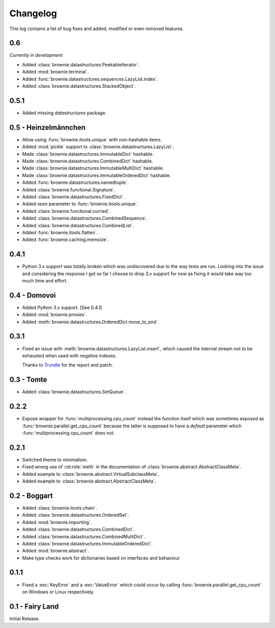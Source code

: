 Changelog
=========
This log contains a list of bug fixes and added, modified or even removed
features.

0.6
---

*Currently in development*

- Added :class:`brownie.datastructures.PeekableIterator`.
- Added :mod:`brownie.terminal`.
- Added :func:`brownie.datastructures.sequences.LazyList.index`.
- Added :class:`brownie.datastructures.StackedObject`.

0.5.1
-----

- Added missing `datastructures` package.

0.5 - Heinzelmännchen
---------------------

- Allow using :func:`brownie.itools.unique` with non-hashable items.
- Added :mod:`pickle` support to :class:`brownie.datastructures.LazyList`.
- Made :class:`brownie.datastructures.ImmutableDict` hashable.
- Made :class:`brownie.datastructures.CombinedDict` hashable.
- Made :class:`brownie.datastructures.ImmutableMultiDict` hashable.
- Made :class:`brownie.datastructures.ImmutableOrderedDict` hashable.
- Added :func:`brownie.datastructures.namedtuple`.
- Added :class:`brownie.functional.Signature`.
- Added :class:`brownie.datastructures.FixedDict`.
- Added `seen` parameter to :func:`brownie.itools.unique`.
- Added :class:`brownie.functional.curried`.
- Added :class:`brownie.datastructures.CombinedSequence`.
- Added :class:`brownie.datastructures.CombinedList`.
- Added :func:`brownie.itools.flatten`.
- Added :func:`brownie.caching.memoize`.

0.4.1
-----

- Python 3.x support was totally broken which was undiscovered due to the
  way tests are run. Looking into the issue and considering the response
  I got so far I choose to drop 3.x support for now as fixing it would
  take way too much time and effort.

0.4 - Domovoi
-------------

- Added Python 3.x support. [See 0.4.1]
- Added :mod:`brownie.proxies`.
- Added :meth:`brownie.datastructures.OrderedDict.move_to_end`.

0.3.1
-----

- Fixed an issue with :meth:`brownie.datastructures.LazyList.insert`,
  which caused the internal stream not to be exhausted when used with
  negative indexes.

  Thanks to Trundle_ for the report and patch.

.. _Trundle: https://github.com/Trundle

0.3 - Tomte
-----------

- Added :class:`brownie.datastructures.SetQueue`.

0.2.2
-----

- Expose wrapper for :func:`multiprocessing.cpu_count` instead the
  function itself which was sometimes exposed as
  :func:`brownie.parallel.get_cpu_count` because the latter is supposed
  to have a `default` parameter which :func:`multiprocessing.cpu_count`
  does not.

0.2.1
-----

- Switched theme to minimalism.
- Fixed wrong use of :rst:role:`meth` in the documentation of
  :class:`brownie.abstract.AbstractClassMeta`.
- Added example to :class:`brownie.abstract.VirtualSubclassMeta`.
- Added example to :class:`brownie.abstract.AbstractClassMeta`.

0.2 - Boggart
-------------

- Added :class:`brownie.itools.chain`.
- Added :class:`brownie.datastructures.OrderedSet`.
- Added :mod:`brownie.importing`.
- Added :class:`brownie.datastructures.CombinedDict`.
- Added :class:`brownie.datastructures.CombinedMultiDict`.
- Added :class:`brownie.datastructures.ImmutableOrderedDict`.
- Added :mod:`brownie.abstract`.
- Make type checks work for dictionaries based on interfaces and
  behaviour.

0.1.1
-----

- Fixed a :exc:`KeyError` and a :exc:`ValueError` which could occur
  by calling :func:`brownie.parallel.get_cpu_count` on Windows or Linux
  respectively.

0.1 - Fairy Land
----------------

Initial Release.

